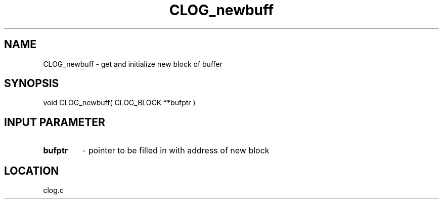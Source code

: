 .TH CLOG_newbuff 4 "11/12/2001" " " "MPE"
.SH NAME
CLOG_newbuff \-  get and initialize new block of buffer 
.SH SYNOPSIS
.nf
void CLOG_newbuff( CLOG_BLOCK **bufptr )
.fi
.SH INPUT PARAMETER

.PD 0
.TP
.B bufptr 
- pointer to be filled in with address of new block
.PD 1

.SH LOCATION
clog.c
